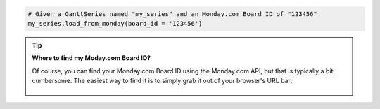 .. code-block:: python

  # Given a GanttSeries named "my_series" and an Monday.com Board ID of "123456"
  my_series.load_from_monday(board_id = '123456')

.. tip::

    **Where to find my Moday.com Board ID?**

    Of course, you can find your Monday.com Board ID using the Monday.com API, but that is typically
    a bit cumbersome. The easiest way to find it is to simply grab it out of your browser's URL
    bar:

    .. figure:: /_static/monday_board_id.png
      :align: center
      :alt: Monday.com Board ID

.. collapse::  Signature of the ``.load_from_asana()`` method

    .. seealso::

      * :meth:`GanttSeries.from_monday() <highcharts_gantt.options.series.gantt.GanttSeries.from_monday>`
      * :meth:`Chart.from_monday() <highcharts_gantt.chart.Chart.from_monday>`
      * :meth:`GanttData.from_monday() <highcharts_gantt.options.series.data.GanttData.from_monday>`

    .. method:: load_from_monday(self, board_id, api_token = None, template = None, property_column_map = None, connection_kwargs = None, connection_callback = None)
      :noindex:
    
      Update the :class:`GanttSeries <highcharts_gantt.options.series.gantt.GanttSeries>` instance 
      with data from a `Monday.com <https://www.monday.com>`__ work board.
      
      :param board_id: The ID of the Monday.com board whose items should be retrieved
        to populate the Gantt series.
          
        .. tip::
          
          You can find your Asana Project GID in your browser URL bar:
              
          .. figure:: /_static/monday-board-id.png
            :align: center
            :alt: Monday.com Board ID

      :type board_id: :class:`int <python:int>`
      
      :param api_token: The Monday.com API token to use when authenticating your
        request against the Monday.com API. Defaults to :obj:`None <python:None>`,
        which will then try to determine the token from the ``MONDAY_API_TOKEN``
        environment variable.
          
        .. warning::
          
          If no token is either passed to the method *or* found in the 
          ``MONDAY_API_TOKEN`` environment variable, calling this method will raise
          an error.
          
      :type api_token: :class:`str <python:str>` or :obj:`None <python:None>`
      
      :param template: The name of a standard Mpnday.com board template supported by 
        **Highcharts for Python**. If supplied, will override the 
        ``property_column_map`` argument. Defaults to :obj:`None <python:None>`.
          
        .. note::
          
          If ``property_column_map`` is set, the ``template`` argument will be
          *ignored* and overridden by ``property_column_map``.

      :type template: :class:`str <python:str>` or :obj:`None <python:None>`
      
      :param property_column_map: A :class:`dict <python:dict>` used to map Monday.com
        columns to their corresponding 
        :class:`GanttSeries <highcharts_gantt.options.series.gantt.GanttSeries>` 
        properties. Keys are expected to be 
        :class:`GanttSeries <highcharts_gantt.options.series.gantt.GanttSeries>`
        properties, while values are expected to be Monday.com column field names. 
        Defaults to :obj:`None <python:None>`.
          
        .. note::
          
          If ``property_column_map`` is supplied, its settings *override* the 
          ``template`` setting.
          
      :type property_column_map: :class:`dict <python:dict>` or 
        :obj:`None <python:None>`
          
      :param connection_kwargs: Set of keyword arugments to supply to the   
        :class:`DataConnection <highcharts_gantt.options.series.data.connect.DataConnection>`
        constructor, besides the :meth:`.to <highcharts_gantt.options.series.data.connect.DataConnection.to>` 
        property which is derived from the task. Defaults
        to :obj:`None <python:None>`
      :type connection_kwargs: :class:`dict <python:dict>` or 
        :obj:`None <python:None>`
          
      :param connection_callback: A custom Python function or method which accepts two
        keyword arguments: ``connection_target`` (which expects the dependency 
        :class:`dict <python:dict>` object from the Asana task), and ``asana_task`` 
        (which expects the Asana task :class:`dict <pythoN:dict>` object). The 
        function should return a 
        :class:`DataConnection <highcharts_gantt.options.series.data.connect.DataConnection>` instance. Defaults to 
        :obj:`None <python:None>`
          
        .. tip::
          
          The ``connection_callback`` argument is useful if you want to customize the
          connection styling based on properties included in the Asana task.
          
      :type connection_callback: Callable or :obj:`None <python:None>`
      
      :raises HighchartsDependencyError: if the 
        `monday <https://pypi.org/project/monday/>`__ Python library is not available 
        in the runtime environment
      :raises MondayAuthenticationError: if there is no Monday.com API token supplied
      :raises HighchartsValueError: if both ``template`` and ``property_column_map`` 
        are empty
      

